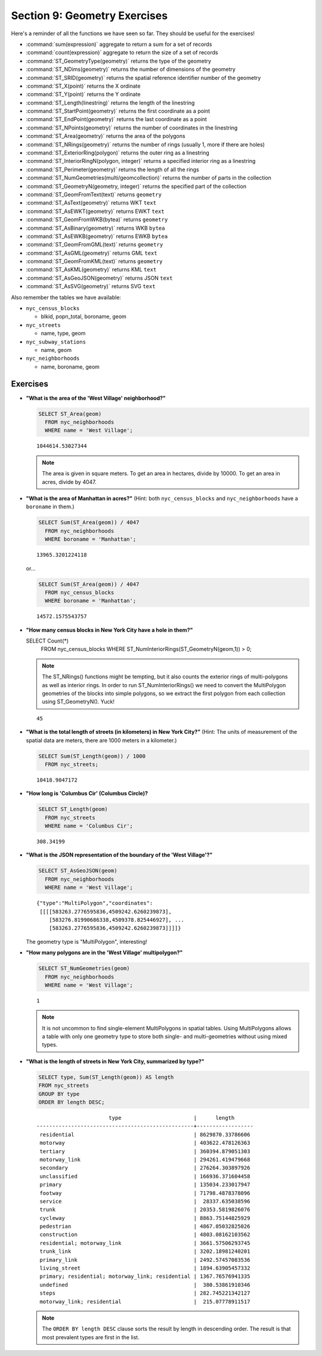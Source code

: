 .. _geometries_exercises:

Section 9: Geometry Exercises
=============================

Here's a reminder of all the functions we have seen so far. They should be useful for the exercises!

* :command:`sum(expression)` aggregate to return a sum for a set of records
* :command:`count(expression)` aggregate to return the size of a set of records
* :command:`ST_GeometryType(geometry)` returns the type of the geometry
* :command:`ST_NDims(geometry)` returns the number of dimensions of the geometry
* :command:`ST_SRID(geometry)` returns the spatial reference identifier number of the geometry
* :command:`ST_X(point)` returns the X ordinate
* :command:`ST_Y(point)` returns the Y ordinate
* :command:`ST_Length(linestring)` returns the length of the linestring
* :command:`ST_StartPoint(geometry)` returns the first coordinate as a point
* :command:`ST_EndPoint(geometry)` returns the last coordinate as a point
* :command:`ST_NPoints(geometry)` returns the number of coordinates in the linestring
* :command:`ST_Area(geometry)` returns the area of the polygons
* :command:`ST_NRings(geometry)` returns the number of rings (usually 1, more if there are holes)
* :command:`ST_ExteriorRing(polygon)` returns the outer ring as a linestring
* :command:`ST_InteriorRingN(polygon, integer)` returns a specified interior ring as a linestring
* :command:`ST_Perimeter(geometry)` returns the length of all the rings
* :command:`ST_NumGeometries(multi/geomcollection)` returns the number of parts in the collection
* :command:`ST_GeometryN(geometry, integer)` returns the specified part of the collection
* :command:`ST_GeomFromText(text)` returns ``geometry``
* :command:`ST_AsText(geometry)` returns WKT ``text``
* :command:`ST_AsEWKT(geometry)` returns EWKT ``text``
* :command:`ST_GeomFromWKB(bytea)` returns ``geometry``
* :command:`ST_AsBinary(geometry)` returns WKB ``bytea``
* :command:`ST_AsEWKB(geometry)` returns EWKB ``bytea``
* :command:`ST_GeomFromGML(text)` returns ``geometry``
* :command:`ST_AsGML(geometry)` returns GML ``text``
* :command:`ST_GeomFromKML(text)` returns ``geometry``
* :command:`ST_AsKML(geometry)` returns KML ``text``
* :command:`ST_AsGeoJSON(geometry)` returns JSON ``text``
* :command:`ST_AsSVG(geometry)` returns SVG ``text``

Also remember the tables we have available:

* ``nyc_census_blocks`` 
 
  * blkid, popn_total, boroname, geom
 
* ``nyc_streets``
 
  * name, type, geom
   
* ``nyc_subway_stations``
 
  * name, geom
 
* ``nyc_neighborhoods``
 
  * name, boroname, geom

Exercises
---------

* **"What is the area of the 'West Village' neighborhood?"**
 
  .. code-block:: sql

    SELECT ST_Area(geom)
      FROM nyc_neighborhoods
      WHERE name = 'West Village';
       
  :: 

    1044614.53027344

  .. note::

    The area is given in square meters. To get an area in hectares, divide by 10000. To get an area in acres, divide by 4047.

* **"What is the area of Manhattan in acres?"** (Hint: both ``nyc_census_blocks`` and ``nyc_neighborhoods`` have a ``boroname`` in them.)
 
  .. code-block:: sql

    SELECT Sum(ST_Area(geom)) / 4047
      FROM nyc_neighborhoods
      WHERE boroname = 'Manhattan';

  :: 
   
    13965.3201224118

  or...

  .. code-block:: sql

    SELECT Sum(ST_Area(geom)) / 4047
      FROM nyc_census_blocks
      WHERE boroname = 'Manhattan';

  :: 
   
    14572.1575543757


* **"How many census blocks in New York City have a hole in them?"**
 
  .. code-block:: sql

  SELECT Count(*) 
    FROM nyc_census_blocks
    WHERE ST_NumInteriorRings(ST_GeometryN(geom,1)) > 0;

  .. note::
   
    The ST_NRings() functions might be tempting, but it also counts the exterior rings of multi-polygons as well as interior rings.  In order to run ST_NumInteriorRings() we need to convert the MultiPolygon geometries of the blocks into simple polygons, so we extract the first polygon from each collection using ST_GeometryN(). Yuck!

  :: 
   
    45 
   
* **"What is the total length of streets (in kilometers) in New York City?"** (Hint: The units of measurement of the spatial data are meters, there are 1000 meters in a kilometer.)
  
  .. code-block:: sql

    SELECT Sum(ST_Length(geom)) / 1000
      FROM nyc_streets;

  :: 
   
    10418.9047172

* **"How long is 'Columbus Cir' (Columbus Circle)?**
 
  .. code-block:: sql
 
    SELECT ST_Length(geom)
      FROM nyc_streets
      WHERE name = 'Columbus Cir';

  :: 
   
    308.34199

* **"What is the JSON representation of the boundary of the 'West Village'?"**
 
  .. code-block:: sql

    SELECT ST_AsGeoJSON(geom)
      FROM nyc_neighborhoods
      WHERE name = 'West Village';

  ::
     
    {"type":"MultiPolygon","coordinates":
     [[[[583263.2776595836,4509242.6260239873],
        [583276.81990686338,4509378.825446927], ...
        [583263.2776595836,4509242.6260239873]]]]}

  The geometry type is "MultiPolygon", interesting!
   
* **"How many polygons are in the 'West Village' multipolygon?"**
 
  .. code-block:: sql

    SELECT ST_NumGeometries(geom)
      FROM nyc_neighborhoods
      WHERE name = 'West Village';

  ::

    1
       
  .. note::
   
    It is not uncommon to find single-element MultiPolygons in spatial tables. Using MultiPolygons allows a table with only one geometry type to store both single- and multi-geometries without using mixed types.
       
       
* **"What is the length of streets in New York City, summarized by type?"**
 
  .. code-block:: sql

    SELECT type, Sum(ST_Length(geom)) AS length
    FROM nyc_streets
    GROUP BY type
    ORDER BY length DESC;

  ::
   
                           type                       |      length      
    --------------------------------------------------+------------------
     residential                                      | 8629870.33786606
     motorway                                         | 403622.478126363
     tertiary                                         | 360394.879051303
     motorway_link                                    | 294261.419479668
     secondary                                        | 276264.303897926
     unclassified                                     | 166936.371604458
     primary                                          | 135034.233017947
     footway                                          | 71798.4878378096
     service                                          |  28337.635038596
     trunk                                            | 20353.5819826076
     cycleway                                         | 8863.75144825929
     pedestrian                                       | 4867.05032825026
     construction                                     | 4803.08162103562
     residential; motorway_link                       | 3661.57506293745
     trunk_link                                       | 3202.18981240201
     primary_link                                     | 2492.57457083536
     living_street                                    | 1894.63905457332
     primary; residential; motorway_link; residential | 1367.76576941335
     undefined                                        |  380.53861910346
     steps                                            | 282.745221342127
     motorway_link; residential                       |  215.07778911517

    
  .. note::

    The ``ORDER BY length DESC`` clause sorts the result by length in descending order. The result is that most prevalent types are first in the list.

 
